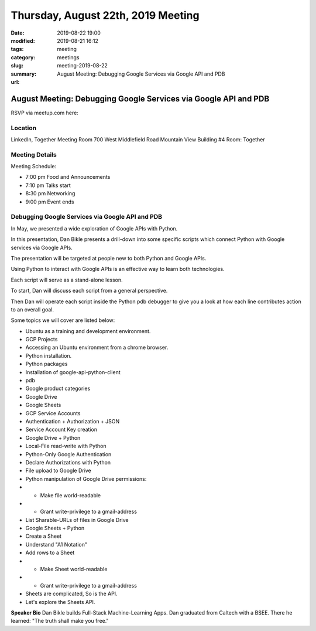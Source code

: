 Thursday, August 22th, 2019 Meeting
###################################

:date: 2019-08-22 19:00
:modified: 2019-08-21 16:12
:tags: meeting
:category: meetings
:slug: meeting-2019-08-22
:summary: August Meeting: Debugging Google Services via Google API and PDB
:url:

August Meeting: Debugging Google Services via Google API and PDB
================================================================

RSVP via meetup.com here:

.. raw:: html

  <a href="https://www.meetup.com/BAyPIGgies/events/264160722/" data-event="260872440" class="mu-rsvp-btn">RSVP</a>

Location
--------
LinkedIn, Together Meeting Room
700 West Middlefield Road
Mountain View
Building #4
Room: Together


Meeting Details
---------------
Meeting Schedule:

* 7:00 pm Food and Announcements
* 7:10 pm Talks start
* 8:30 pm Networking
* 9:00 pm Event ends

Debugging Google Services via Google API and PDB
------------------------------------------------
In May, we presented a wide exploration of Google APIs with Python.

In this presentation, Dan Bikle presents a drill-down into some specific
scripts which connect Python with Google services via Google APIs.

The presentation will be targeted at people new to both Python and Google APIs.

Using Python to interact with Google APIs is an effective way to learn both
technologies.

Each script will serve as a stand-alone lesson.

To start, Dan will discuss each script from a general perspective.

Then Dan will operate each script inside the Python pdb debugger to give you a
look at how each line contributes action to an overall goal.

Some topics we will cover are listed below:

* Ubuntu as a training and development environment.
* GCP Projects
* Accessing an Ubuntu environment from a chrome browser.
* Python installation.
* Python packages
* Installation of google-api-python-client
* pdb
* Google product categories
* Google Drive
* Google Sheets
* GCP Service Accounts
* Authentication + Authorization + JSON
* Service Account Key creation
* Google Drive + Python
* Local-File read-write with Python
* Python-Only Google Authentication
* Declare Authorizations with Python
* File upload to Google Drive
* Python manipulation of Google Drive permissions:
* * Make file world-readable
* * Grant write-privilege to a gmail-address
* List Sharable-URLs of files in Google Drive
* Google Sheets + Python
* Create a Sheet
* Understand "A1 Notation"
* Add rows to a Sheet
* * Make Sheet world-readable
* * Grant write-privilege to a gmail-address
* Sheets are complicated, So is the API.
* Let's explore the Sheets API.



**Speaker Bio**
Dan Bikle builds Full-Stack Machine-Learning Apps.
Dan graduated from Caltech with a BSEE.
There he learned: "The truth shall make you free."



.. raw:: html

  <script>!function(d,s,id){var js,fjs=d.getElementsByTagName(s)[0];if(!d.getElementById(id)){js=d.createElement(s); js.id=id;js.async=true;js.src="https://a248.e.akamai.net/secure.meetupstatic.com/s/script/2012676015776998360572/api/mu.btns.js?id=67qg1nm9sqh9jnrrcg2c20t2hm";fjs.parentNode.insertBefore(js,fjs);}}(document,"script","mu-bootjs");</script>
